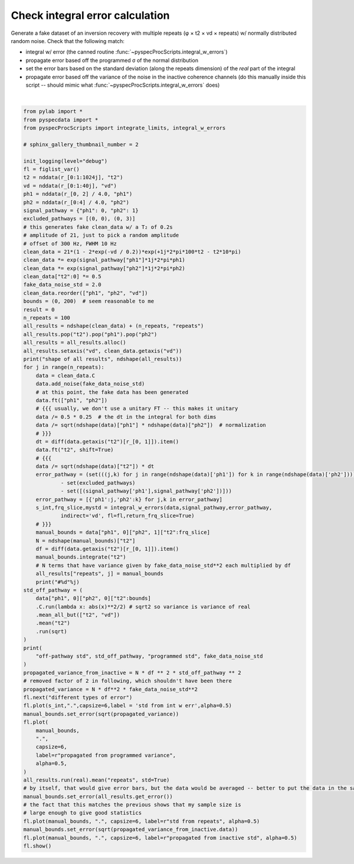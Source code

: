 
.. DO NOT EDIT.
.. THIS FILE WAS AUTOMATICALLY GENERATED BY SPHINX-GALLERY.
.. TO MAKE CHANGES, EDIT THE SOURCE PYTHON FILE:
.. "auto_examples\check_integration_error.py"
.. LINE NUMBERS ARE GIVEN BELOW.

.. only:: html

    .. note::
        :class: sphx-glr-download-link-note

        Click :ref:`here <sphx_glr_download_auto_examples_check_integration_error.py>`
        to download the full example code

.. rst-class:: sphx-glr-example-title

.. _sphx_glr_auto_examples_check_integration_error.py:

Check integral error calculation
================================

Generate a fake dataset of an inversion recovery with multiple repeats (φ
× t2 × vd × repeats) w/ normally distributed random noise.
Check that the following match:

- integral w/ error (the canned routine :func:`~pyspecProcScripts.integral_w_errors`)
- propagate error based off the programmed σ of the normal distribution
- set the error bars based on the standard deviation (along the repeats
  dimension) of the *real* part of the integral
- propagate error based off the variance of the noise in the inactive
  coherence channels (do this manually inside this script -- should mimic
  what :func:`~pyspecProcScripts.integral_w_errors` does)

.. GENERATED FROM PYTHON SOURCE LINES 16-106



.. rst-class:: sphx-glr-horizontal


    *

      .. image:: /auto_examples/images/sphx_glr_check_integration_error_001.png
          :alt: signal Energy
          :class: sphx-glr-multi-img

    *

      .. image:: /auto_examples/images/sphx_glr_check_integration_error_002.png
          :alt: different types of error
          :class: sphx-glr-multi-img


.. rst-class:: sphx-glr-script-out

 Out:

 .. code-block:: none

    C:\Users\Alex Guinness\pyspecdata.0.log appears to be locked or otherwise inaccessible: I'm going to explore other options for fileno
    logging output to C:\Users\Alex Guinness\pyspecdata.1.log
    shape of all results [(40, 'vd'), (100, 'repeats')]
    FWHM IS 171.17117945945947
    #0
    FWHM IS 171.17117945945947
    #1
    FWHM IS 171.17117945945947
    #2
    FWHM IS 171.17117945945947
    #3
    FWHM IS 171.17117945945947
    #4
    FWHM IS 170.17017846846846
    #5
    FWHM IS 171.17117945945947
    #6
    FWHM IS 171.17117945945947
    #7
    FWHM IS 171.17117945945947
    #8
    FWHM IS 171.17117945945947
    #9
    FWHM IS 171.17117945945947
    #10
    FWHM IS 171.17117945945947
    #11
    FWHM IS 171.17117945945947
    #12
    FWHM IS 170.17017846846846
    #13
    FWHM IS 171.17117945945947
    #14
    FWHM IS 171.17117945945947
    #15
    FWHM IS 171.17117945945947
    #16
    FWHM IS 171.17117945945947
    #17
    FWHM IS 171.17117945945947
    #18
    FWHM IS 171.17117945945947
    #19
    FWHM IS 171.17117945945947
    #20
    FWHM IS 170.17017846846846
    #21
    FWHM IS 170.17017846846846
    #22
    FWHM IS 171.17117945945947
    #23
    FWHM IS 170.17017846846846
    #24
    FWHM IS 171.17117945945947
    #25
    FWHM IS 171.17117945945947
    #26
    FWHM IS 171.17117945945947
    #27
    FWHM IS 171.17117945945947
    #28
    FWHM IS 171.17117945945947
    #29
    FWHM IS 171.17117945945947
    #30
    FWHM IS 171.17117945945947
    #31
    FWHM IS 171.17117945945947
    #32
    FWHM IS 171.17117945945947
    #33
    FWHM IS 171.17117945945947
    #34
    FWHM IS 171.17117945945947
    #35
    FWHM IS 171.17117945945947
    #36
    FWHM IS 171.17117945945947
    #37
    FWHM IS 171.17117945945947
    #38
    FWHM IS 170.17017846846846
    #39
    FWHM IS 171.17117945945947
    #40
    FWHM IS 171.17117945945947
    #41
    FWHM IS 171.17117945945947
    #42
    FWHM IS 171.17117945945947
    #43
    FWHM IS 171.17117945945947
    #44
    FWHM IS 171.17117945945947
    #45
    FWHM IS 170.17017846846846
    #46
    FWHM IS 171.17117945945947
    #47
    FWHM IS 171.17117945945947
    #48
    FWHM IS 171.17117945945947
    #49
    FWHM IS 171.17117945945947
    #50
    FWHM IS 170.17017846846846
    #51
    FWHM IS 171.17117945945947
    #52
    FWHM IS 171.17117945945947
    #53
    FWHM IS 171.17117945945947
    #54
    FWHM IS 171.17117945945947
    #55
    FWHM IS 171.17117945945947
    #56
    FWHM IS 171.17117945945947
    #57
    FWHM IS 171.17117945945947
    #58
    FWHM IS 171.17117945945947
    #59
    FWHM IS 170.17017846846846
    #60
    FWHM IS 171.17117945945947
    #61
    FWHM IS 171.17117945945947
    #62
    FWHM IS 171.17117945945947
    #63
    FWHM IS 171.17117945945947
    #64
    FWHM IS 171.17117945945947
    #65
    FWHM IS 171.17117945945947
    #66
    FWHM IS 170.17017846846846
    #67
    FWHM IS 171.17117945945947
    #68
    FWHM IS 171.17117945945947
    #69
    FWHM IS 170.17017846846846
    #70
    FWHM IS 171.17117945945947
    #71
    FWHM IS 171.17117945945947
    #72
    FWHM IS 171.17117945945947
    #73
    FWHM IS 171.17117945945947
    #74
    FWHM IS 170.17017846846846
    #75
    FWHM IS 171.17117945945947
    #76
    FWHM IS 171.17117945945947
    #77
    FWHM IS 171.17117945945947
    #78
    FWHM IS 171.17117945945947
    #79
    FWHM IS 170.17017846846846
    #80
    FWHM IS 171.17117945945947
    #81
    FWHM IS 171.17117945945947
    #82
    FWHM IS 171.17117945945947
    #83
    FWHM IS 171.17117945945947
    #84
    FWHM IS 171.17117945945947
    #85
    FWHM IS 171.17117945945947
    #86
    FWHM IS 171.17117945945947
    #87
    FWHM IS 171.17117945945947
    #88
    FWHM IS 171.17117945945947
    #89
    FWHM IS 171.17117945945947
    #90
    FWHM IS 171.17117945945947
    #91
    FWHM IS 171.17117945945947
    #92
    FWHM IS 171.17117945945947
    #93
    FWHM IS 171.17117945945947
    #94
    FWHM IS 171.17117945945947
    #95
    FWHM IS 171.17117945945947
    #96
    FWHM IS 171.17117945945947
    #97
    FWHM IS 171.17117945945947
    #98
    FWHM IS 171.17117945945947
    #99
    off-pathway std array([1.9523787 , 1.9038944 , 2.00558523, 1.88379976, 1.96008724,
           1.96492708, 1.99554091, 1.97055589, 2.05028731, 1.92895103,
           1.98797383, 2.02481813, 2.07667946, 2.02101033, 2.02258865,
           2.04249788, 1.90644842, 2.06727753, 1.95153511, 1.98834567,
           1.95638835, 1.9653656 , 1.99013289, 1.96127488, 2.00321073,
           2.08155062, 1.94001856, 2.05125871, 1.99382857, 2.02115822,
           2.07630969, 1.89644381, 1.98962807, 1.9494399 , 2.00127542,
           1.98194629, 1.86394314, 2.01428893, 1.92223744, 2.12781168])
                    +/-None
            dimlabels=['vd']
            axes={`vd':array([0.        , 0.02564103, 0.05128205, 0.07692308, 0.1025641 ,
           0.12820513, 0.15384615, 0.17948718, 0.20512821, 0.23076923,
           0.25641026, 0.28205128, 0.30769231, 0.33333333, 0.35897436,
           0.38461538, 0.41025641, 0.43589744, 0.46153846, 0.48717949,
           0.51282051, 0.53846154, 0.56410256, 0.58974359, 0.61538462,
           0.64102564, 0.66666667, 0.69230769, 0.71794872, 0.74358974,
           0.76923077, 0.79487179, 0.82051282, 0.84615385, 0.87179487,
           0.8974359 , 0.92307692, 0.94871795, 0.97435897, 1.        ])
                            +/-None}
     programmed std 2.0






|

.. code-block:: default

    from pylab import *
    from pyspecdata import *
    from pyspecProcScripts import integrate_limits, integral_w_errors

    # sphinx_gallery_thumbnail_number = 2

    init_logging(level="debug")
    fl = figlist_var()
    t2 = nddata(r_[0:1:1024j], "t2")
    vd = nddata(r_[0:1:40j], "vd")
    ph1 = nddata(r_[0, 2] / 4.0, "ph1")
    ph2 = nddata(r_[0:4] / 4.0, "ph2")
    signal_pathway = {"ph1": 0, "ph2": 1}
    excluded_pathways = [(0, 0), (0, 3)]
    # this generates fake clean_data w/ a T₂ of 0.2s
    # amplitude of 21, just to pick a random amplitude
    # offset of 300 Hz, FWHM 10 Hz
    clean_data = 21*(1 - 2*exp(-vd / 0.2))*exp(+1j*2*pi*100*t2 - t2*10*pi)
    clean_data *= exp(signal_pathway["ph1"]*1j*2*pi*ph1)
    clean_data *= exp(signal_pathway["ph2"]*1j*2*pi*ph2)
    clean_data["t2":0] *= 0.5
    fake_data_noise_std = 2.0
    clean_data.reorder(["ph1", "ph2", "vd"])
    bounds = (0, 200)  # seem reasonable to me
    result = 0
    n_repeats = 100 
    all_results = ndshape(clean_data) + (n_repeats, "repeats")
    all_results.pop("t2").pop("ph1").pop("ph2")
    all_results = all_results.alloc()
    all_results.setaxis("vd", clean_data.getaxis("vd"))
    print("shape of all results", ndshape(all_results))
    for j in range(n_repeats):
        data = clean_data.C
        data.add_noise(fake_data_noise_std)
        # at this point, the fake data has been generated
        data.ft(["ph1", "ph2"])
        # {{{ usually, we don't use a unitary FT -- this makes it unitary
        data /= 0.5 * 0.25  # the dt in the integral for both dims
        data /= sqrt(ndshape(data)["ph1"] * ndshape(data)["ph2"])  # normalization
        # }}}
        dt = diff(data.getaxis("t2")[r_[0, 1]]).item()
        data.ft("t2", shift=True)
        # {{{
        data /= sqrt(ndshape(data)["t2"]) * dt
        error_pathway = (set(((j,k) for j in range(ndshape(data)['ph1']) for k in range(ndshape(data)['ph2'])))
                - set(excluded_pathways)
                - set([(signal_pathway['ph1'],signal_pathway['ph2'])]))
        error_pathway = [{'ph1':j,'ph2':k} for j,k in error_pathway]
        s_int,frq_slice,mystd = integral_w_errors(data,signal_pathway,error_pathway,
                indirect='vd', fl=fl,return_frq_slice=True)
        # }}}
        manual_bounds = data["ph1", 0]["ph2", 1]["t2":frq_slice]
        N = ndshape(manual_bounds)["t2"]
        df = diff(data.getaxis("t2")[r_[0, 1]]).item()
        manual_bounds.integrate("t2")
        # N terms that have variance given by fake_data_noise_std**2 each multiplied by df
        all_results["repeats", j] = manual_bounds
        print("#%d"%j)
    std_off_pathway = (
        data["ph1", 0]["ph2", 0]["t2":bounds]
        .C.run(lambda x: abs(x)**2/2) # sqrt2 so variance is variance of real
        .mean_all_but(["t2", "vd"])
        .mean("t2")
        .run(sqrt)
    )
    print(
        "off-pathway std", std_off_pathway, "programmed std", fake_data_noise_std
    )
    propagated_variance_from_inactive = N * df ** 2 * std_off_pathway ** 2
    # removed factor of 2 in following, which shouldn't have been there
    propagated_variance = N * df**2 * fake_data_noise_std**2
    fl.next("different types of error")
    fl.plot(s_int,".",capsize=6,label = 'std from int w err',alpha=0.5)
    manual_bounds.set_error(sqrt(propagated_variance))
    fl.plot(
        manual_bounds,
        ".",
        capsize=6,
        label=r"propagated from programmed variance",
        alpha=0.5,
    )
    all_results.run(real).mean("repeats", std=True)
    # by itself, that would give error bars, but the data would be averaged -- better to put the data in the same position
    manual_bounds.set_error(all_results.get_error())
    # the fact that this matches the previous shows that my sample size is
    # large enough to give good statistics
    fl.plot(manual_bounds, ".", capsize=6, label=r"std from repeats", alpha=0.5)
    manual_bounds.set_error(sqrt(propagated_variance_from_inactive.data))
    fl.plot(manual_bounds, ".", capsize=6, label=r"propagated from inactive std", alpha=0.5)
    fl.show()


.. rst-class:: sphx-glr-timing

   **Total running time of the script:** ( 0 minutes  24.097 seconds)


.. _sphx_glr_download_auto_examples_check_integration_error.py:


.. only :: html

 .. container:: sphx-glr-footer
    :class: sphx-glr-footer-example



  .. container:: sphx-glr-download sphx-glr-download-python

     :download:`Download Python source code: check_integration_error.py <check_integration_error.py>`



  .. container:: sphx-glr-download sphx-glr-download-jupyter

     :download:`Download Jupyter notebook: check_integration_error.ipynb <check_integration_error.ipynb>`


.. only:: html

 .. rst-class:: sphx-glr-signature

    `Gallery generated by Sphinx-Gallery <https://sphinx-gallery.github.io>`_
